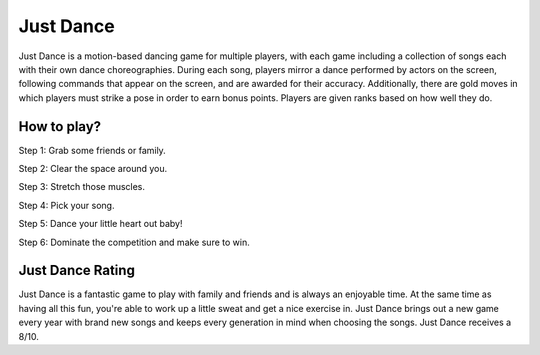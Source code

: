Just Dance
==========

.. image:: just_dance.jpg

Just Dance is a motion-based dancing game for multiple players,
with each game including a collection of songs each with their own dance
choreographies. During each song, players mirror a dance performed by
actors on the screen, following commands that appear on the screen,
and are awarded for their accuracy. Additionally, there are gold moves
in which players must strike a pose in order to earn bonus points.
Players are given ranks based on how well they do.

How to play?
------------

Step 1: Grab some friends or family.

Step 2: Clear the space around you.

Step 3: Stretch those muscles.

Step 4: Pick your song.

Step 5: Dance your little heart out baby!

Step 6: Dominate the competition and make sure to win.

Just Dance Rating
-----------------

Just Dance is a fantastic game to play with family and friends and is
always an enjoyable time. At the same time as having all this fun, you're
able to work up a little sweat and get a nice exercise in. Just Dance
brings out a new game every year with brand new songs and keeps every
generation in mind when choosing the songs. Just Dance receives a 8/10.